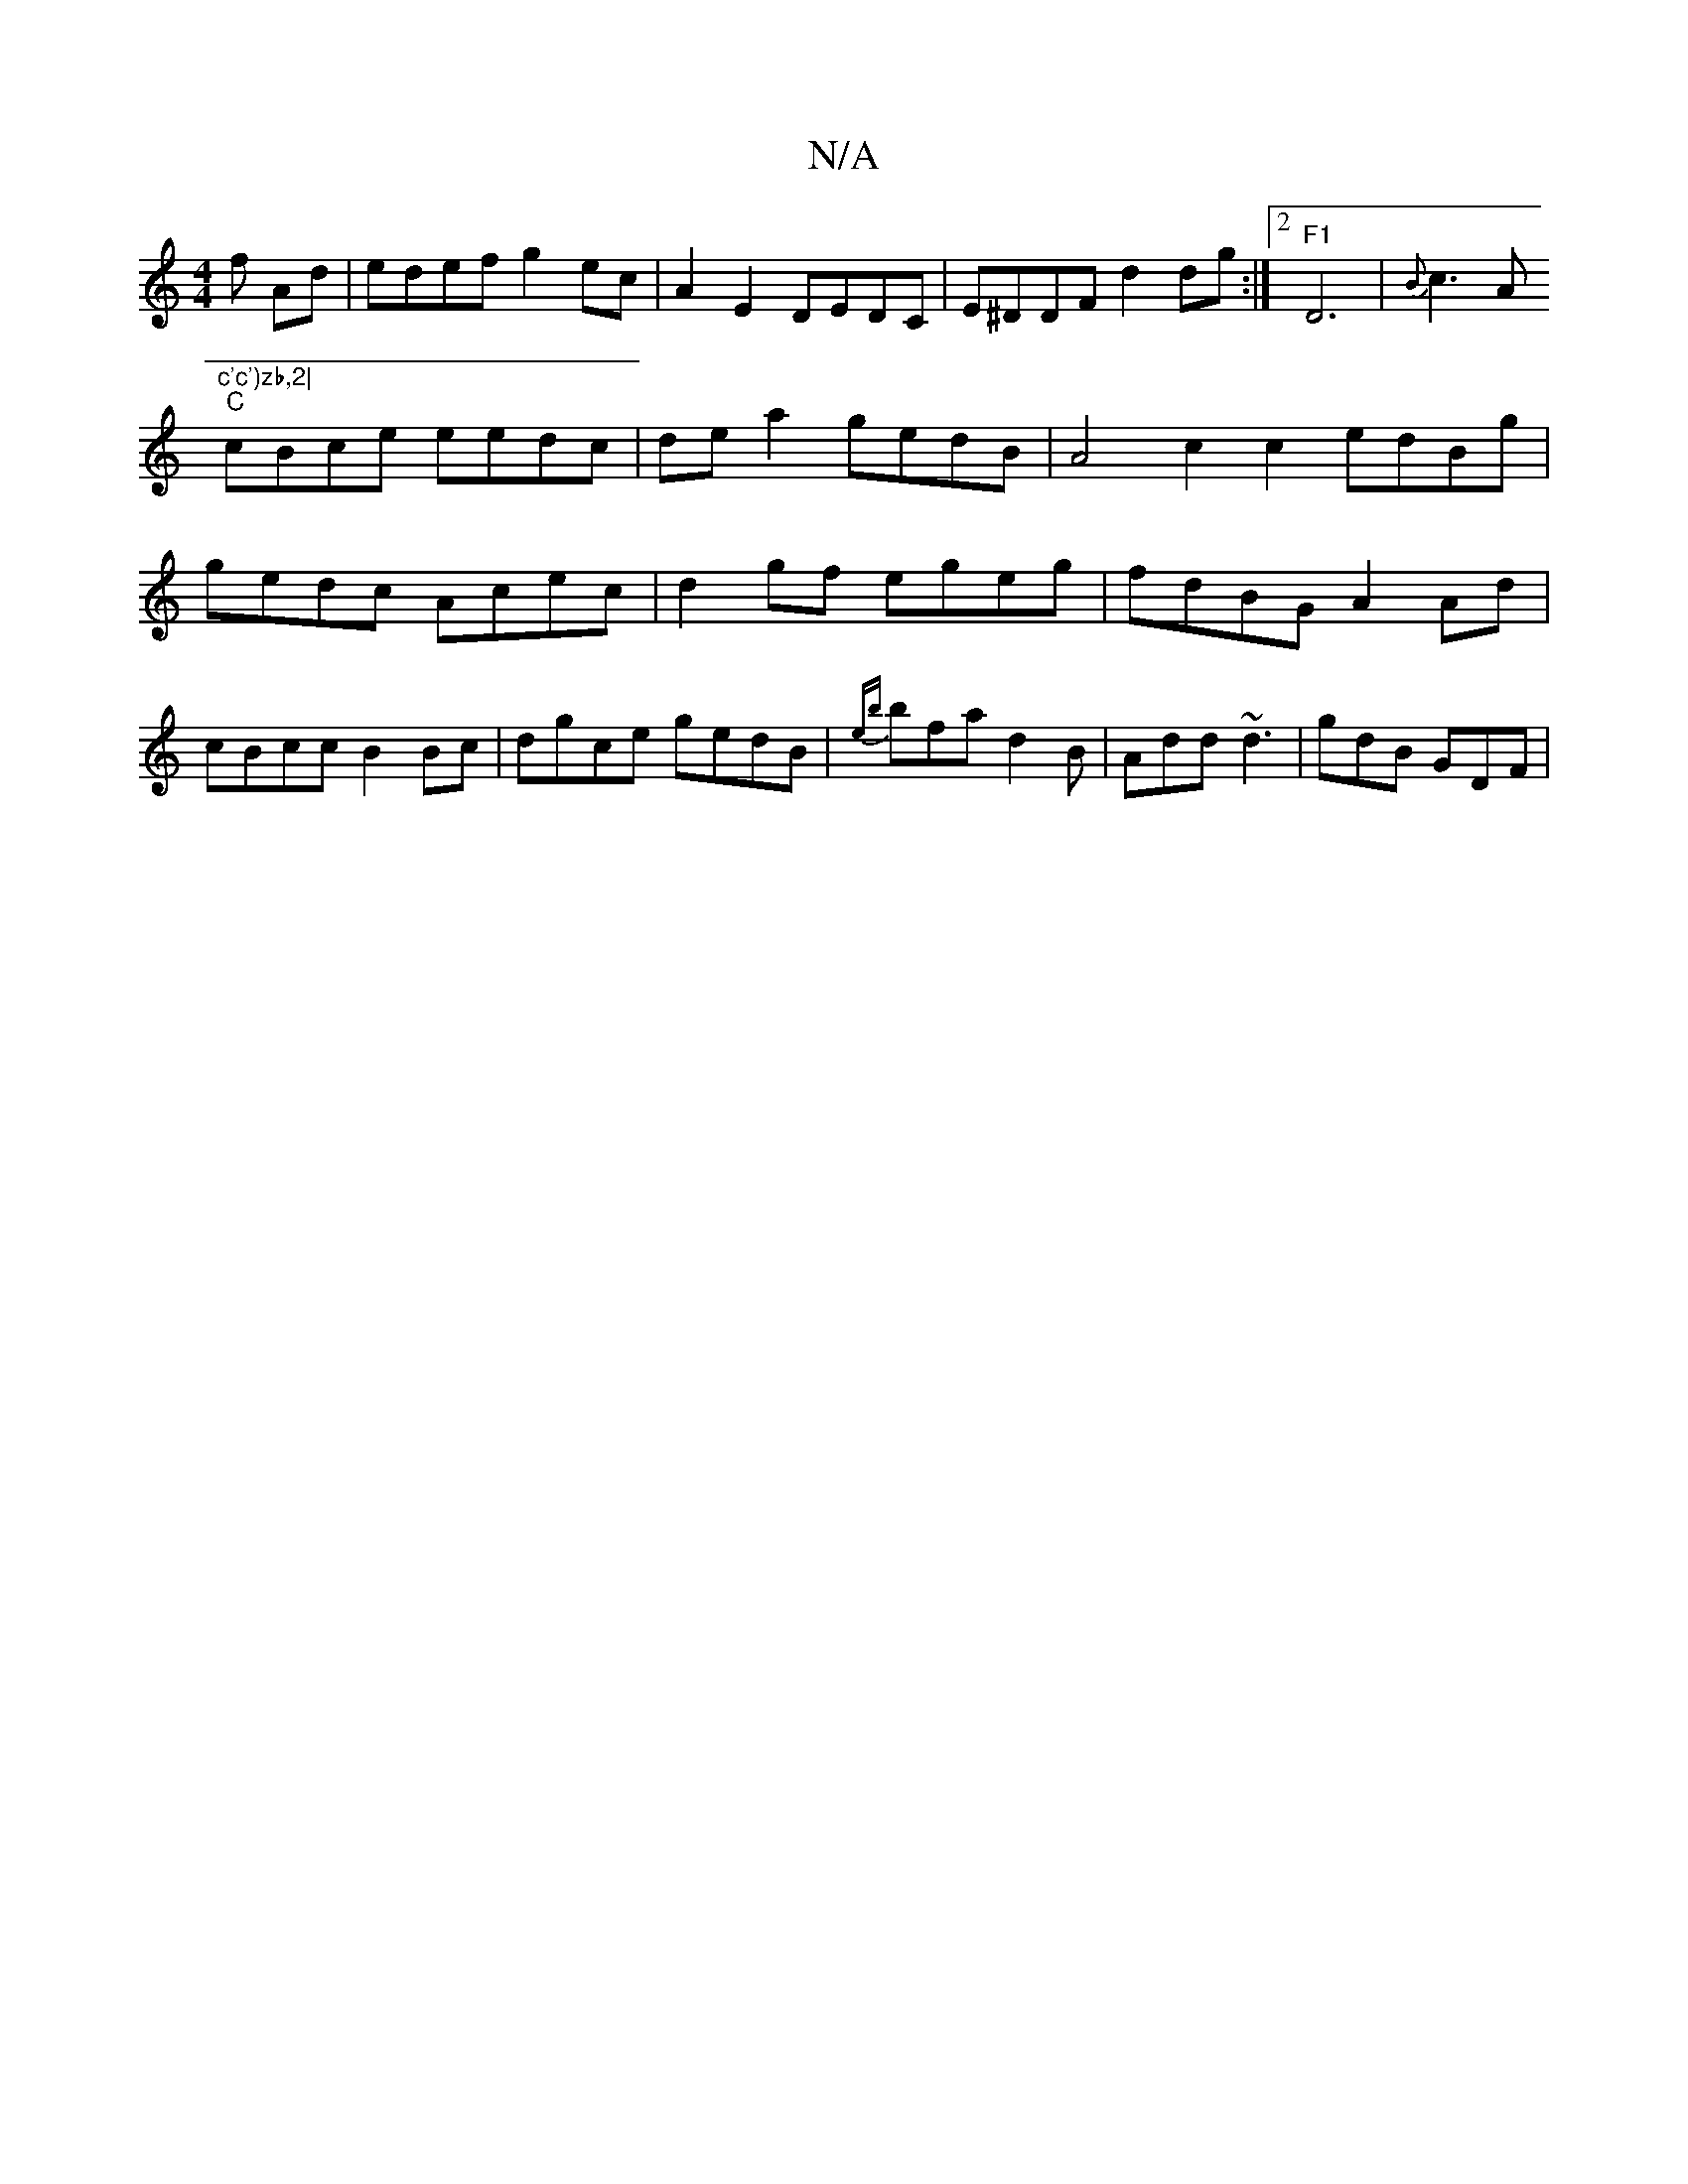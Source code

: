 X:1
T:N/A
M:4/4
R:N/A
K:Cmajor
f Ad|edef g2ec|A2 E2 DEDC|E^DDF d2dg:|2 "F1"D6 | {B}c3A "c'c')zb,2|
"C"cBce eedc | de a2 gedB | A4 c2 c2- edBg | gedc Acec | d2gf egeg| fdBG A2Ad |cBcc B2Bc|dgce gedB|{eb}bfa d2B | Add ~d3 | gdB GDF |